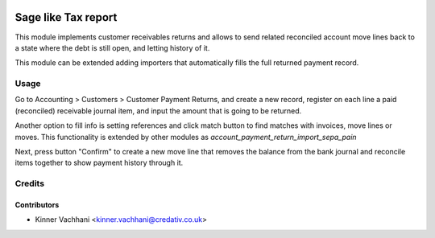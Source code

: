 .. image:: https://img.shields.io/badge/licence-AGPL--3-blue.svg
   :target: http://www.gnu.org/licenses/agpl-3.0-standalone.html
   :alt: License: AGPL-3

====================
Sage like Tax report
====================

This module implements customer receivables returns and allows to send
related reconciled account move lines back to a state where the debt is still
open, and letting history of it.

This module can be extended adding importers that automatically fills the
full returned payment record.

Usage
=====

Go to Accounting > Customers > Customer Payment Returns, and create a new
record, register on each line a paid (reconciled) receivable journal item,
and input the amount that is going to be returned.

Another option to fill info is setting references and click match button to
find matches with invoices, move lines or moves. This functionality is extended
by other modules as *account_payment_return_import_sepa_pain*

Next, press button "Confirm" to create a new move line that removes the
balance from the bank journal and reconcile items together to show payment
history through it.

Credits
=======

Contributors
------------
* Kinner Vachhani <kinner.vachhani@credativ.co.uk>
